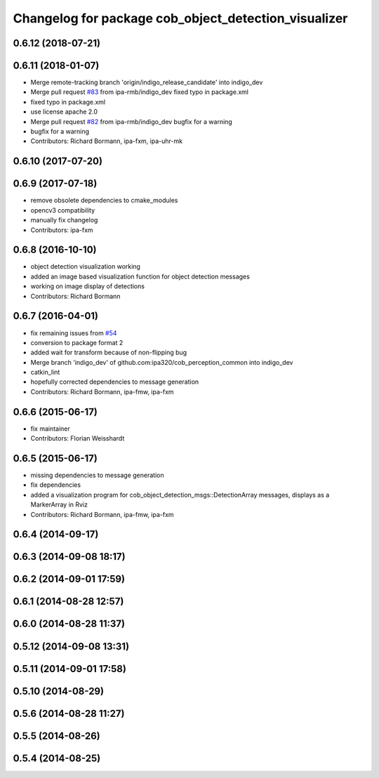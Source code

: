 ^^^^^^^^^^^^^^^^^^^^^^^^^^^^^^^^^^^^^^^^^^^^^^^^^^^^^
Changelog for package cob_object_detection_visualizer
^^^^^^^^^^^^^^^^^^^^^^^^^^^^^^^^^^^^^^^^^^^^^^^^^^^^^

0.6.12 (2018-07-21)
-------------------

0.6.11 (2018-01-07)
-------------------
* Merge remote-tracking branch 'origin/indigo_release_candidate' into indigo_dev
* Merge pull request `#83 <https://github.com/ipa320/cob_perception_common/issues/83>`_ from ipa-rmb/indigo_dev
  fixed typo in package.xml
* fixed typo in package.xml
* use license apache 2.0
* Merge pull request `#82 <https://github.com/ipa320/cob_perception_common/issues/82>`_ from ipa-rmb/indigo_dev
  bugfix for a warning
* bugfix for a warning
* Contributors: Richard Bormann, ipa-fxm, ipa-uhr-mk

0.6.10 (2017-07-20)
-------------------

0.6.9 (2017-07-18)
------------------
* remove obsolete dependencies to cmake_modules
* opencv3 compatibility
* manually fix changelog
* Contributors: ipa-fxm

0.6.8 (2016-10-10)
------------------
* object detection visualization working
* added an image based visualization function for object detection messages
* working on image display of detections
* Contributors: Richard Bormann

0.6.7 (2016-04-01)
------------------
* fix remaining issues from `#54 <https://github.com/ipa320/cob_perception_common/issues/54>`_
* conversion to package format 2
* added wait for transform because of non-flipping bug
* Merge branch 'indigo_dev' of github.com:ipa320/cob_perception_common into indigo_dev
* catkin_lint
* hopefully corrected dependencies to message generation
* Contributors: Richard Bormann, ipa-fmw, ipa-fxm

0.6.6 (2015-06-17)
------------------
* fix maintainer
* Contributors: Florian Weisshardt

0.6.5 (2015-06-17)
------------------
* missing dependencies to message generation
* fix dependencies
* added a visualization program for cob_object_detection_msgs::DetectionArray messages, displays as a MarkerArray in Rviz
* Contributors: Richard Bormann, ipa-fmw, ipa-fxm

0.6.4 (2014-09-17)
------------------

0.6.3 (2014-09-08 18:17)
------------------------

0.6.2 (2014-09-01 17:59)
------------------------

0.6.1 (2014-08-28 12:57)
------------------------

0.6.0 (2014-08-28 11:37)
------------------------

0.5.12 (2014-09-08 13:31)
-------------------------

0.5.11 (2014-09-01 17:58)
-------------------------

0.5.10 (2014-08-29)
-------------------

0.5.6 (2014-08-28 11:27)
------------------------

0.5.5 (2014-08-26)
------------------

0.5.4 (2014-08-25)
------------------
